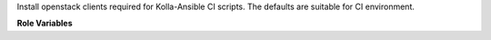 Install openstack clients required for Kolla-Ansible CI scripts.
The defaults are suitable for CI environment.

**Role Variables**

.. zuul:rolevar:: openstack_clients_pip_packages

   List of dictionaries, with package and enabled keys, e.g.:
   - package: python-barbicanclient
     enabled: true

.. zuul:rolevar:: openstack_clients_venv_base

   Directory used as base for python venv

.. zuul:rolevar:: openstack_clients_venv_name

   Name of python venv to use for package installations
